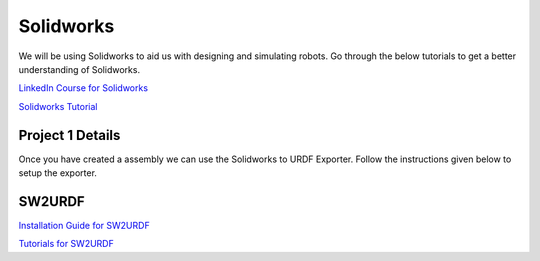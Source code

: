Solidworks
=======================================================================================

We will be using Solidworks to aid us with designing and simulating robots. Go through the below tutorials to get a better understanding of Solidworks.

`LinkedIn Course for Solidworks <https://www.linkedin.com/learning/solidworks-2022-essential-training/learn-3d-cad-modeling-using-solidworks-2022?autoplay=true&u=41910388>`_

`Solidworks Tutorial <https://www.youtube.com/watch?v=tj5Wo1Z9r20&t=2960s&ab_channel=CADCAMTUTORIAL>`_

Project 1 Details
--------------------------------------------------------------------------------



Once you have created a assembly we can use the Solidworks to URDF Exporter. Follow the instructions given below to setup the exporter.


SW2URDF
--------------------------------------------------------------------------------------

`Installation Guide for SW2URDF <http://wiki.ros.org/sw_urdf_exporter>`_

`Tutorials for SW2URDF <http://wiki.ros.org/sw_urdf_exporter/Tutorials>`_